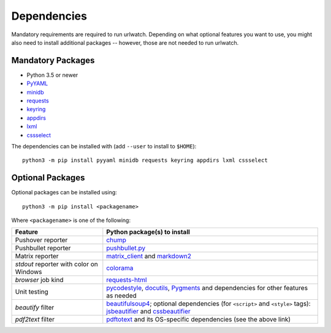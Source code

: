 .. _dependencies:

Dependencies
============

Mandatory requirements are required to run urlwatch. Depending on what
optional features you want to use, you might also need to install
additional packages -- however, those are not needed to run urlwatch.

Mandatory Packages
------------------

-  Python 3.5 or newer
-  `PyYAML <http://pyyaml.org/>`__
-  `minidb <https://thp.io/2010/minidb/>`__
-  `requests <http://python-requests.org/>`__
-  `keyring <https://github.com/jaraco/keyring/>`__
-  `appdirs <https://github.com/ActiveState/appdirs>`__
-  `lxml <https://lxml.de>`__
-  `cssselect <https://cssselect.readthedocs.io>`__

The dependencies can be installed with (add ``--user`` to install to ``$HOME``):

::

    python3 -m pip install pyyaml minidb requests keyring appdirs lxml cssselect


Optional Packages
-----------------

Optional packages can be installed using::

        python3 -m pip install <packagename>

Where ``<packagename>`` is one of the following:

+-------------------------+---------------------------------------------------------------------+
| Feature                 | Python package(s) to install                                        |
+=========================+=====================================================================+
| Pushover reporter       | `chump <https://github.com/karanlyons/chump/>`__                    |
+-------------------------+---------------------------------------------------------------------+
| Pushbullet reporter     | `pushbullet.py <https://github.com/randomchars/pushbullet.py>`__    |
+-------------------------+---------------------------------------------------------------------+
| Matrix reporter         | `matrix_client <https://github.com/matrix-org/matrix-python-sdk>`__ |
|                         | and `markdown2 <https://github.com/trentm/python-markdown2>`__      |
+-------------------------+---------------------------------------------------------------------+
| `stdout` reporter with  | `colorama <https://github.com/tartley/colorama>`__                  |
| color on Windows        |                                                                     |
+-------------------------+---------------------------------------------------------------------+
| `browser` job kind      | `requests-html <https://html.python-requests.org>`__                |
+-------------------------+---------------------------------------------------------------------+
| Unit testing            | `pycodestyle <http://pycodestyle.pycqa.org/en/latest/>`__,          |
|                         | `docutils <https://docutils.sourceforge.io>`__,                     |
|                         | `Pygments <https://pygments.org>`__ and                             |
|                         | dependencies for other features as needed                           |
+-------------------------+---------------------------------------------------------------------+
| `beautify` filter       | `beautifulsoup4 <https://pypi.org/project/beautifulsoup4/>`__;      |
|                         | optional dependencies (for ``<script>`` and ``<style>`` tags):      |
|                         | `jsbeautifier <https://pypi.org/project/jsbeautifier/>`__ and       |
|                         | `cssbeautifier <https://pypi.org/project/cssbeautifier/>`__         |
+-------------------------+---------------------------------------------------------------------+
| `pdf2text` filter       | `pdftotext <https://github.com/jalan/pdftotext>`__ and              |
|                         | its OS-specific dependencies (see the above link)                   |
+-------------------------+---------------------------------------------------------------------+

